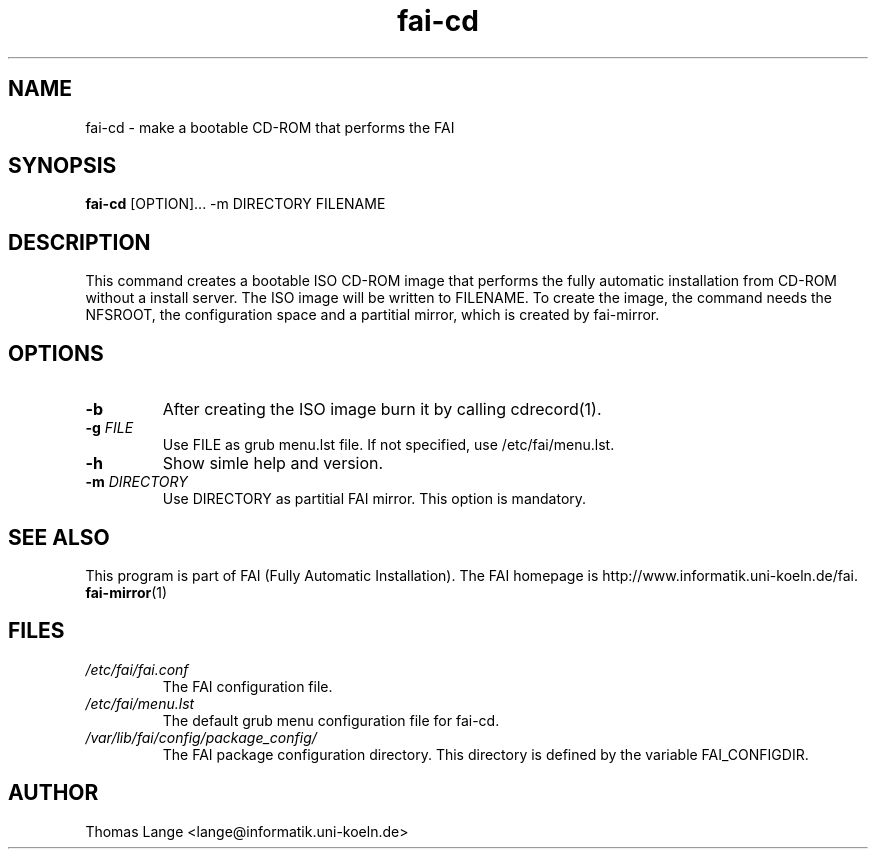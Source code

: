 .\"                                      Hey, EMACS: -*- nroff -*-
.if \n(zZ=1 .ig zZ
.if \n(zY=1 .ig zY
.TH fai-cd 8 "24 march 2005" "FAI 2.7"
.\" Please adjust this date whenever revising the manpage.
.\"
.\" Some roff macros, for reference:
.\" .nh        disable hyphenation
.\" .hy        enable hyphenation
.\" .ad l      left justify
.\" .ad b      justify to both left and right margins
.\" .nf        disable filling
.\" .fi        enable filling
.\" .br        insert line break
.\" .sp <n>    insert n+1 empty lines
.\" for manpage-specific macros, see man(7)
.de }1
.ds ]X \&\\*(]B\\
.nr )E 0
.if !"\\$1"" .nr )I \\$1n
.}f
.ll \\n(LLu
.in \\n()Ru+\\n(INu+\\n()Iu
.ti \\n(INu
.ie !\\n()Iu+\\n()Ru-\w\\*(]Xu-3p \{\\*(]X
.br\}
.el \\*(]X\h|\\n()Iu+\\n()Ru\c
.}f
..
.\"
.\" File Name macro.  This used to be `.PN', for Path Name,
.\" but Sun doesn't seem to like that very much.
.\"
.de FN
\fI\|\\$1\|\fP
..
.SH NAME
fai-cd \- make a bootable CD-ROM that performs the FAI
.SH SYNOPSIS
.B fai-cd
.RI [OPTION]...\ -m\ DIRECTORY\ FILENAME
.br
.SH DESCRIPTION
This command creates a bootable ISO CD-ROM image that performs the
fully automatic installation from CD-ROM without a install server. The
ISO image will be written to FILENAME. To create the image, the
command needs the NFSROOT, the configuration space and a partitial
mirror, which is created by fai-mirror.
.SH OPTIONS
.TP
.BI \-b
After creating the ISO image burn it by calling cdrecord(1).
.TP
.BI "\-g " FILE
Use FILE as grub menu.lst file. If not specified, use /etc/fai/menu.lst.
.TP
.BI \-h
Show simle help and version.
.TP
.BI "\-m " DIRECTORY
Use DIRECTORY as partitial FAI mirror. This option is mandatory.
.SH SEE ALSO
.br
This program is part of FAI (Fully Automatic Installation).
The FAI homepage is http://www.informatik.uni-koeln.de/fai. 
.TP
\fBfai-mirror\fP(1)
.PD
.SH FILES
.PD 0
.TP
.FN /etc/fai/fai.conf
The FAI configuration file.
.TP
.FN /etc/fai/menu.lst
The default grub menu configuration file for fai-cd.
.TP
.FN /var/lib/fai/config/package_config/
The FAI package configuration directory. This directory is defined by
the variable FAI_CONFIGDIR.
.SH AUTHOR
Thomas Lange <lange@informatik.uni-koeln.de>
